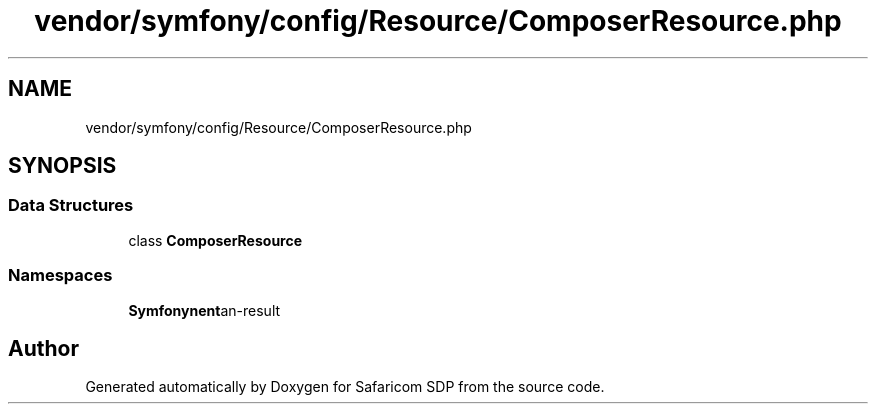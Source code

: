 .TH "vendor/symfony/config/Resource/ComposerResource.php" 3 "Sat Sep 26 2020" "Safaricom SDP" \" -*- nroff -*-
.ad l
.nh
.SH NAME
vendor/symfony/config/Resource/ComposerResource.php
.SH SYNOPSIS
.br
.PP
.SS "Data Structures"

.in +1c
.ti -1c
.RI "class \fBComposerResource\fP"
.br
.in -1c
.SS "Namespaces"

.in +1c
.ti -1c
.RI " \fBSymfony\\Component\\Config\\Resource\fP"
.br
.in -1c
.SH "Author"
.PP 
Generated automatically by Doxygen for Safaricom SDP from the source code\&.
